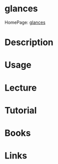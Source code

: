 #+TAGS: mon


* glances
HomePage: [[https://nicolargo.github.io/glances/][glances]]
* Description
* Usage
* Lecture
* Tutorial
* Books
* Links
